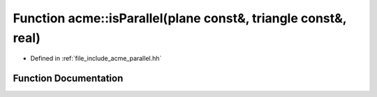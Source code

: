 .. _exhale_function_a00065_1add095a71c023f3975bdbf5ae4ffa2480:

Function acme::isParallel(plane const&, triangle const&, real)
==============================================================

- Defined in :ref:`file_include_acme_parallel.hh`


Function Documentation
----------------------


.. doxygenfunction:: acme::isParallel(plane const&, triangle const&, real)
   :project: doc_cpp
   :project: doc_cpp
   :project: doc_cpp
   :project: doc_cpp
   :project: doc_cpp
   :project: doc_cpp
   :project: doc_cpp
   :project: doc_cpp
   :project: doc_cpp
